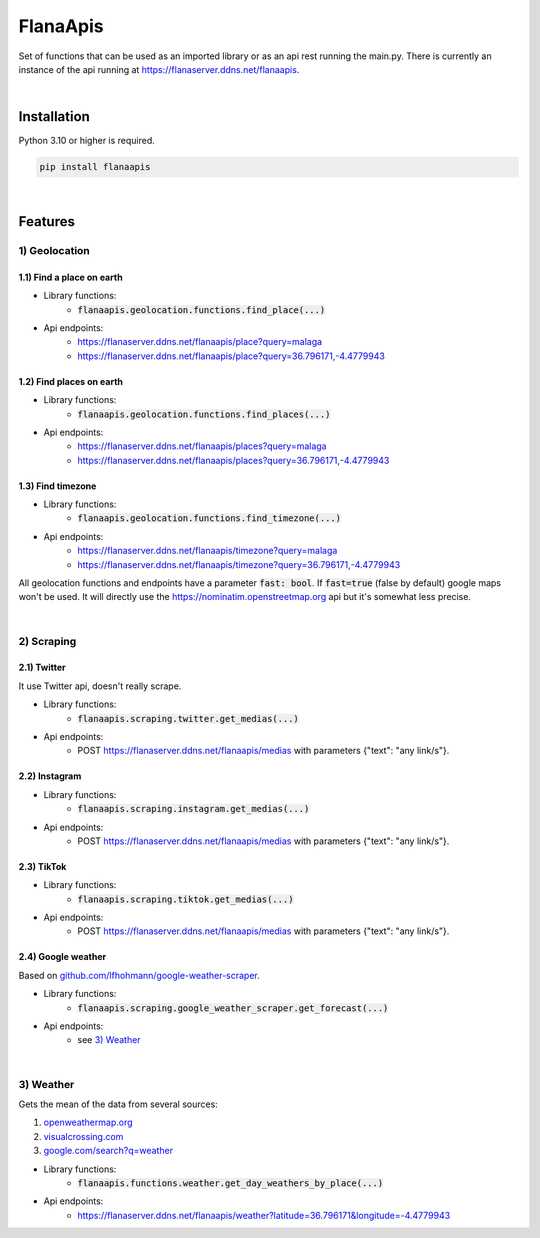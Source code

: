 FlanaApis
=========

|license| |project_version| |python_version|

Set of functions that can be used as an imported library or as an api rest running the main.py. There is currently an instance of the api running at https://flanaserver.ddns.net/flanaapis.

|

Installation
------------

Python 3.10 or higher is required.

.. code-block::

    pip install flanaapis

|

Features
--------

1) Geolocation
~~~~~~~~~~~~~~

1.1) Find a place on earth
..........................

- Library functions:
    - :code:`flanaapis.geolocation.functions.find_place(...)`
- Api endpoints:
    - https://flanaserver.ddns.net/flanaapis/place?query=malaga
    - https://flanaserver.ddns.net/flanaapis/place?query=36.796171,-4.4779943

1.2) Find places on earth
.........................

- Library functions:
    - :code:`flanaapis.geolocation.functions.find_places(...)`
- Api endpoints:
    - https://flanaserver.ddns.net/flanaapis/places?query=malaga
    - https://flanaserver.ddns.net/flanaapis/places?query=36.796171,-4.4779943

1.3) Find timezone
..................

- Library functions:
    - :code:`flanaapis.geolocation.functions.find_timezone(...)`

- Api endpoints:
    - https://flanaserver.ddns.net/flanaapis/timezone?query=malaga
    - https://flanaserver.ddns.net/flanaapis/timezone?query=36.796171,-4.4779943

All geolocation functions and endpoints have a parameter :code:`fast: bool`. If :code:`fast=true` (false by default) google maps won't be used. It will directly use the https://nominatim.openstreetmap.org api but it's somewhat less precise.

|

2) Scraping
~~~~~~~~~~~

2.1) Twitter
............

It use Twitter api, doesn't really scrape.

- Library functions:
    - :code:`flanaapis.scraping.twitter.get_medias(...)`
- Api endpoints:
    - POST https://flanaserver.ddns.net/flanaapis/medias with parameters {"text": "any link/s"}.

2.2) Instagram
..............

- Library functions:
    - :code:`flanaapis.scraping.instagram.get_medias(...)`
- Api endpoints:
    - POST https://flanaserver.ddns.net/flanaapis/medias with parameters {"text": "any link/s"}.

2.3) TikTok
...........

- Library functions:
    - :code:`flanaapis.scraping.tiktok.get_medias(...)`

- Api endpoints:
    - POST https://flanaserver.ddns.net/flanaapis/medias with parameters {"text": "any link/s"}.

2.4) Google weather
...................

Based on `github.com/lfhohmann/google-weather-scraper`_.

- Library functions:
    - :code:`flanaapis.scraping.google_weather_scraper.get_forecast(...)`

- Api endpoints:
    - see `3) Weather`_

|

3) Weather
~~~~~~~~~~

Gets the mean of the data from several sources:

1. `openweathermap.org`_
2. `visualcrossing.com`_
3. `google.com/search?q=weather`_

- Library functions:
    - :code:`flanaapis.functions.weather.get_day_weathers_by_place(...)`

- Api endpoints:
    - https://flanaserver.ddns.net/flanaapis/weather?latitude=36.796171&longitude=-4.4779943


.. |license| image:: https://img.shields.io/github/license/AlberLC/flanaapis?style=flat
    :target: https://github.com/AlberLC/flanaapis/blob/main/LICENSE
    :alt: License

.. |project_version| image:: https://img.shields.io/pypi/v/flanaapis
    :target: https://pypi.org/project/flanaapis/
    :alt: PyPI

.. |python_version| image:: https://img.shields.io/pypi/pyversions/flanaapis
    :target: https://www.python.org/downloads/
    :alt: PyPI - Python Version

.. _github.com/lfhohmann/google-weather-scraper: https://github.com/lfhohmann/google-weather-scraper
.. _openweathermap.org: https://openweathermap.org/
.. _visualcrossing.com: https://www.visualcrossing.com/
.. _google.com/search?q=weather: https://www.google.com/search?q=weather